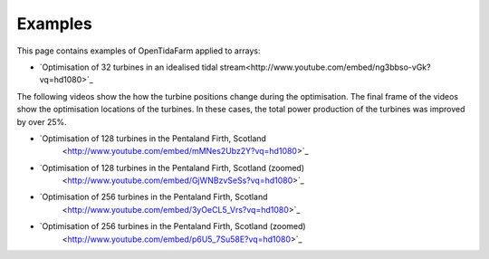 Examples
========

This page contains examples of OpenTidaFarm applied to arrays:

- `Optimisation of 32 turbines in an idealised tidal stream<http://www.youtube.com/embed/ng3bbso-vGk?vq=hd1080>`_

The following videos show the how the turbine positions change during the optimisation. The final frame of the videos show the optimisation locations of the turbines. In these cases, the total power production of the turbines was improved by over 25%. 

- `Optimisation of 128 turbines in the Pentaland Firth, Scotland
   <http://www.youtube.com/embed/mMNes2Ubz2Y?vq=hd1080>`_
- `Optimisation of 128 turbines in the Pentaland Firth, Scotland (zoomed)
   <http://www.youtube.com/embed/GjWNBzvSeSs?vq=hd1080>`_
- `Optimisation of 256 turbines in the Pentaland Firth, Scotland
   <http://www.youtube.com/embed/3yOeCL5_Vrs?vq=hd1080>`_
- `Optimisation of 256 turbines in the Pentaland Firth, Scotland (zoomed)
   <http://www.youtube.com/embed/p6U5_7Su58E?vq=hd1080>`_


